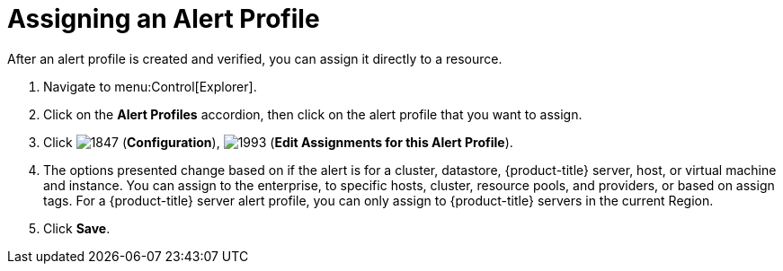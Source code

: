 [[_to_assign_an_alert_profile]]
= Assigning an Alert Profile

After an alert profile is created and verified, you can assign it directly to a resource.

. Navigate to menu:Control[Explorer].
. Click on the *Alert Profiles* accordion, then click on the alert profile that you want to assign.
. Click  image:images/1847.png[] (*Configuration*),  image:images/1993.png[] (*Edit Assignments for this Alert Profile*).
. The options presented change based on if the alert is for a cluster, datastore, {product-title} server, host, or virtual machine and instance.
  You can assign to the enterprise, to specific hosts, cluster, resource pools, and providers, or based on assign tags.
  For a {product-title} server alert profile, you can only assign to {product-title} servers in the current Region.
. Click *Save*. 
